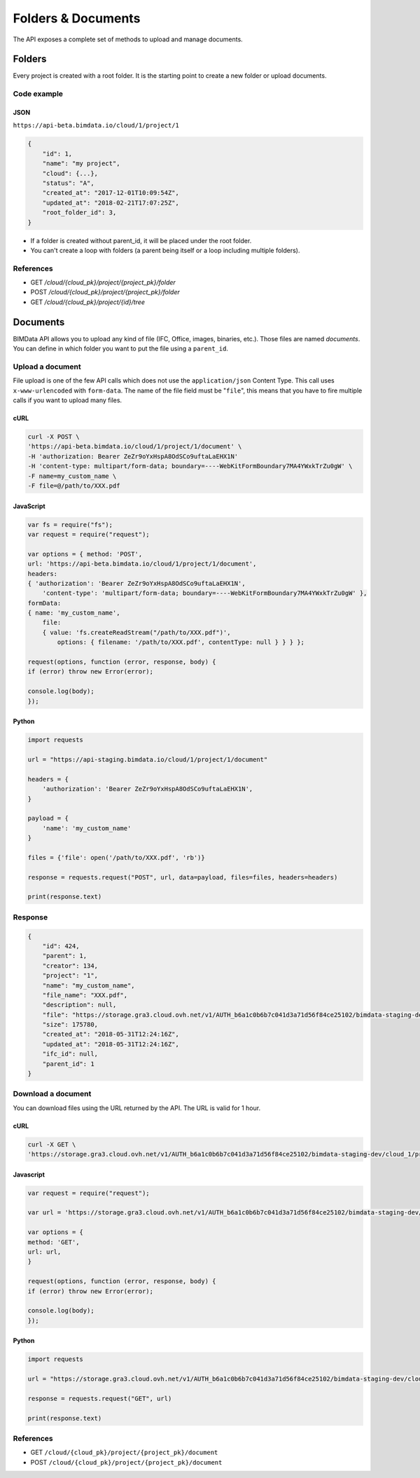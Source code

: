 .. index::
   single: folder
   single: project
   module: core

================================
Folders & Documents
================================

The API exposes a complete set of methods to upload and manage documents.

Folders
=========

Every project is created with a root folder. It is the starting point to create a new folder or upload documents.

Code example
--------------

JSON
^^^^^

``https://api-beta.bimdata.io/cloud/1/project/1``

.. code-block:: javascript

    {
        "id": 1,
        "name": "my project",
        "cloud": {...},
        "status": "A",
        "created_at": "2017-12-01T10:09:54Z",
        "updated_at": "2018-02-21T17:07:25Z",
        "root_folder_id": 3,
    }


* If a folder is created without parent_id, it will be placed under the root folder.
* You can't create a loop with folders (a parent being itself or a loop including multiple folders).

References
------------

* GET `/cloud/{cloud_pk}/project/{project_pk}/folder`
* POST `/cloud/{cloud_pk}/project/{project_pk}/folder`
* GET `/cloud/{cloud_pk}/project/{id}/tree`

Documents
===========


BIMData API allows you to upload any kind of file (IFC, Office, images, binaries, etc.). Those files are named `documents`.
You can define in which folder you want to put the file using a ``parent_id``.

Upload a document
------------------

File upload is one of the few API calls which does not use the ``application/json`` Content Type. This call uses ``x-www-urlencoded`` with ``form-data``.
The name of the file field must be "``file``", this means that you have to fire multiple calls if you want to upload many files.

cURL
^^^^^^^^^

.. code-block:: bash

    curl -X POST \
    'https://api-beta.bimdata.io/cloud/1/project/1/document' \
    -H 'authorization: Bearer ZeZr9oYxHspA8OdSCo9uftaLaEHX1N'
    -H 'content-type: multipart/form-data; boundary=----WebKitFormBoundary7MA4YWxkTrZu0gW' \
    -F name=my_custom_name \
    -F file=@/path/to/XXX.pdf

JavaScript
^^^^^^^^^^^

.. code-block:: javascript

    var fs = require("fs");
    var request = require("request");

    var options = { method: 'POST',
    url: 'https://api-beta.bimdata.io/cloud/1/project/1/document',
    headers:
    { 'authorization': 'Bearer ZeZr9oYxHspA8OdSCo9uftaLaEHX1N',
        'content-type': 'multipart/form-data; boundary=----WebKitFormBoundary7MA4YWxkTrZu0gW' },
    formData:
    { name: 'my_custom_name',
        file:
        { value: 'fs.createReadStream("/path/to/XXX.pdf")',
            options: { filename: '/path/to/XXX.pdf', contentType: null } } } };

    request(options, function (error, response, body) {
    if (error) throw new Error(error);

    console.log(body);
    });


Python
^^^^^^^^^

.. code-block:: python

    import requests

    url = "https://api-staging.bimdata.io/cloud/1/project/1/document"

    headers = {
        'authorization': 'Bearer ZeZr9oYxHspA8OdSCo9uftaLaEHX1N',
    }

    payload = {
        'name': 'my_custom_name'
    }

    files = {'file': open('/path/to/XXX.pdf', 'rb')}

    response = requests.request("POST", url, data=payload, files=files, headers=headers)

    print(response.text)


Response
---------

.. code-block:: json

    {
        "id": 424,
        "parent": 1,
        "creator": 134,
        "project": "1",
        "name": "my_custom_name",
        "file_name": "XXX.pdf",
        "description": null,
        "file": "https://storage.gra3.cloud.ovh.net/v1/AUTH_b6a1c0b6b7c041d3a71d56f84ce25102/bimdata-staging-dev/cloud_1/project_1/XXX.pdf?temp_url_sig=311d34059bbebc87cd7f37de244bb6b62d114679&temp_url_expires=1527771256",
        "size": 175780,
        "created_at": "2018-05-31T12:24:16Z",
        "updated_at": "2018-05-31T12:24:16Z",
        "ifc_id": null,
        "parent_id": 1
    }


Download a document
-----------------------

You can download files using the URL returned by the API. The URL is valid for 1 hour.

cURL
^^^^^^^^^

.. code-block:: bash

    curl -X GET \
    'https://storage.gra3.cloud.ovh.net/v1/AUTH_b6a1c0b6b7c041d3a71d56f84ce25102/bimdata-staging-dev/cloud_1/project_1/XXX.pdf?temp_url_sig=311d34059bbebc87cd7f37de244bb6b62d114679&temp_url_expires=1527771256'

Javascript
^^^^^^^^^^^

.. code-block:: javascript

    var request = require("request");

    var url = 'https://storage.gra3.cloud.ovh.net/v1/AUTH_b6a1c0b6b7c041d3a71d56f84ce25102/bimdata-staging-dev/cloud_1/project_1/XXX.pdf?temp_url_sig=311d34059bbebc87cd7f37de244bb6b62d114679&temp_url_expires=1527771256'

    var options = {
    method: 'GET',
    url: url,
    }

    request(options, function (error, response, body) {
    if (error) throw new Error(error);

    console.log(body);
    });

Python
^^^^^^^^^

.. code-block:: python

    import requests

    url = "https://storage.gra3.cloud.ovh.net/v1/AUTH_b6a1c0b6b7c041d3a71d56f84ce25102/bimdata-staging-dev/cloud_1/project_1/XXX.pdf?temp_url_sig=311d34059bbebc87cd7f37de244bb6b62d114679&temp_url_expires=1527771256"

    response = requests.request("GET", url)

    print(response.text)

References
--------------

* GET ``/cloud/{cloud_pk}/project/{project_pk}/document``
* POST ``/cloud/{cloud_pk}/project/{project_pk}/document``
